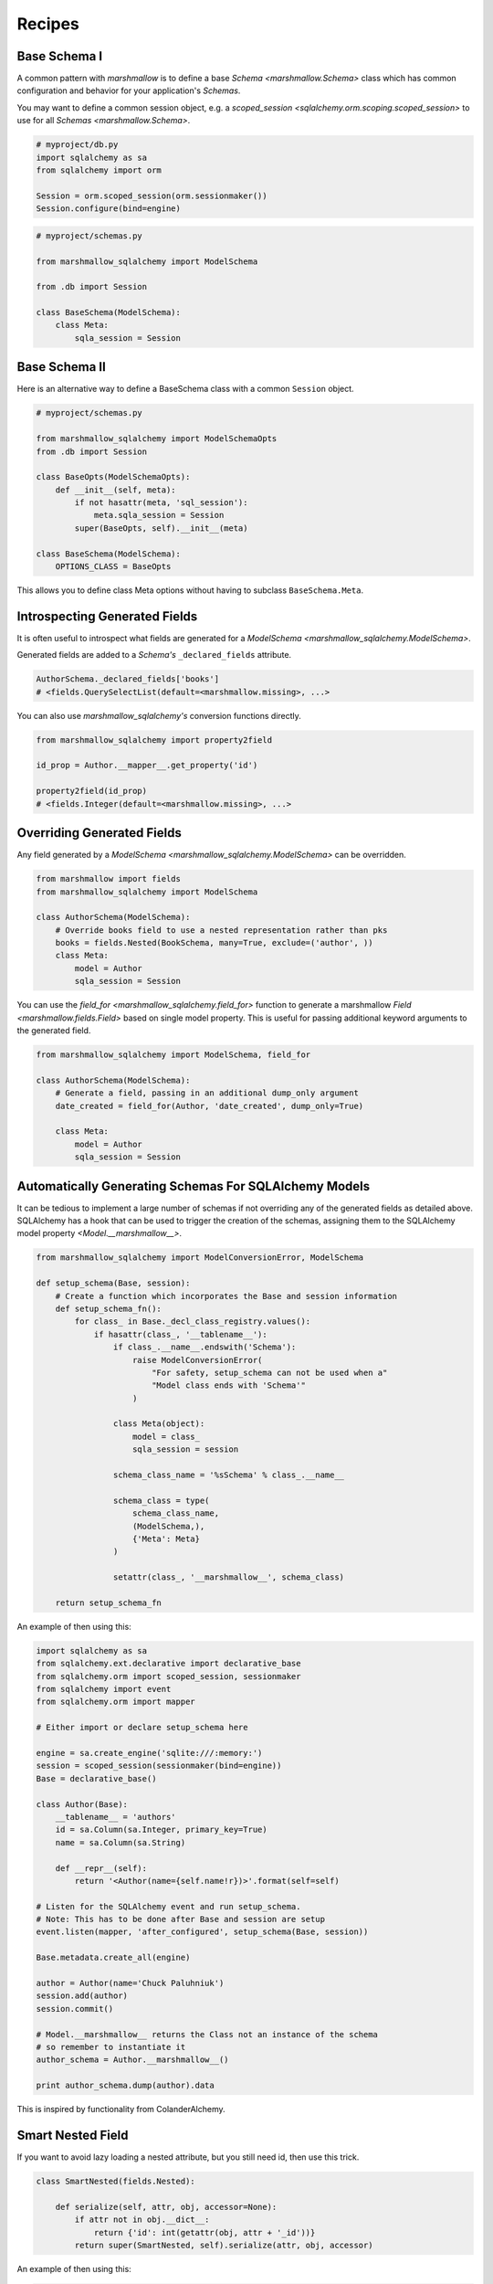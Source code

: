 .. _recipes:

*******
Recipes
*******


Base Schema I
=============

A common pattern with `marshmallow` is to define a base `Schema <marshmallow.Schema>` class which has common configuration and behavior for your application's `Schemas`.

You may want to define a common session object, e.g. a `scoped_session <sqlalchemy.orm.scoping.scoped_session>` to use for all `Schemas <marshmallow.Schema>`.


.. code-block:: python

    # myproject/db.py
    import sqlalchemy as sa
    from sqlalchemy import orm

    Session = orm.scoped_session(orm.sessionmaker())
    Session.configure(bind=engine)

.. code-block:: python

    # myproject/schemas.py

    from marshmallow_sqlalchemy import ModelSchema

    from .db import Session

    class BaseSchema(ModelSchema):
        class Meta:
            sqla_session = Session


.. code-block:: python
    :emphasize-lines: 9

    # myproject/users/schemas.py

    from ..schemas import BaseSchema
    from .models import User

    class UserSchema(BaseSchema):

        # Inherit BaseSchema's options
        class Meta(BaseSchema.Meta):
            model = User

Base Schema II
==============

Here is an alternative way to define a BaseSchema class with a common ``Session`` object.

.. code-block:: python

    # myproject/schemas.py

    from marshmallow_sqlalchemy import ModelSchemaOpts
    from .db import Session

    class BaseOpts(ModelSchemaOpts):
        def __init__(self, meta):
            if not hasattr(meta, 'sql_session'):
                meta.sqla_session = Session
            super(BaseOpts, self).__init__(meta)

    class BaseSchema(ModelSchema):
        OPTIONS_CLASS = BaseOpts


This allows you to define class Meta options without having to subclass ``BaseSchema.Meta``.

.. code-block:: python
    :emphasize-lines: 8

    # myproject/users/schemas.py

    from ..schemas import BaseSchema
    from .models import User

    class UserSchema(BaseSchema):

        class Meta:
            model = User

Introspecting Generated Fields
==============================

It is often useful to introspect what fields are generated for a `ModelSchema <marshmallow_sqlalchemy.ModelSchema>`.

Generated fields are added to a `Schema's` ``_declared_fields`` attribute.

.. code-block:: python

    AuthorSchema._declared_fields['books']
    # <fields.QuerySelectList(default=<marshmallow.missing>, ...>


You can also use `marshmallow_sqlalchemy's` conversion functions directly.


.. code-block:: python

    from marshmallow_sqlalchemy import property2field

    id_prop = Author.__mapper__.get_property('id')

    property2field(id_prop)
    # <fields.Integer(default=<marshmallow.missing>, ...>

Overriding Generated Fields
===========================

Any field generated by a `ModelSchema <marshmallow_sqlalchemy.ModelSchema>` can be overridden.

.. code-block:: python

    from marshmallow import fields
    from marshmallow_sqlalchemy import ModelSchema

    class AuthorSchema(ModelSchema):
        # Override books field to use a nested representation rather than pks
        books = fields.Nested(BookSchema, many=True, exclude=('author', ))
        class Meta:
            model = Author
            sqla_session = Session

You can use the `field_for <marshmallow_sqlalchemy.field_for>` function to generate a marshmallow `Field <marshmallow.fields.Field>` based on single model property. This is useful for passing additional keyword arguments to the generated field.

.. code-block:: python

    from marshmallow_sqlalchemy import ModelSchema, field_for

    class AuthorSchema(ModelSchema):
        # Generate a field, passing in an additional dump_only argument
        date_created = field_for(Author, 'date_created', dump_only=True)

        class Meta:
            model = Author
            sqla_session = Session

Automatically Generating Schemas For SQLAlchemy Models
======================================================

It can be tedious to implement a large number of schemas if not overriding any of the generated fields as detailed above. SQLAlchemy has a hook that can be used to trigger the creation of the schemas, assigning them to the SQLAlchemy model property `<Model.__marshmallow__>`.

.. code-block:: python

    from marshmallow_sqlalchemy import ModelConversionError, ModelSchema

    def setup_schema(Base, session):
        # Create a function which incorporates the Base and session information
        def setup_schema_fn():
            for class_ in Base._decl_class_registry.values():
                if hasattr(class_, '__tablename__'):
                    if class_.__name__.endswith('Schema'):
                        raise ModelConversionError(
                            "For safety, setup_schema can not be used when a"
                            "Model class ends with 'Schema'"
                        )

                    class Meta(object):
                        model = class_
                        sqla_session = session

                    schema_class_name = '%sSchema' % class_.__name__

                    schema_class = type(
                        schema_class_name,
                        (ModelSchema,),
                        {'Meta': Meta}
                    )

                    setattr(class_, '__marshmallow__', schema_class)

        return setup_schema_fn

An example of then using this:

.. code-block:: python

    import sqlalchemy as sa
    from sqlalchemy.ext.declarative import declarative_base
    from sqlalchemy.orm import scoped_session, sessionmaker
    from sqlalchemy import event
    from sqlalchemy.orm import mapper

    # Either import or declare setup_schema here

    engine = sa.create_engine('sqlite:///:memory:')
    session = scoped_session(sessionmaker(bind=engine))
    Base = declarative_base()

    class Author(Base):
        __tablename__ = 'authors'
        id = sa.Column(sa.Integer, primary_key=True)
        name = sa.Column(sa.String)

        def __repr__(self):
            return '<Author(name={self.name!r})>'.format(self=self)

    # Listen for the SQLAlchemy event and run setup_schema.
    # Note: This has to be done after Base and session are setup
    event.listen(mapper, 'after_configured', setup_schema(Base, session))

    Base.metadata.create_all(engine)

    author = Author(name='Chuck Paluhniuk')
    session.add(author)
    session.commit()

    # Model.__marshmallow__ returns the Class not an instance of the schema
    # so remember to instantiate it
    author_schema = Author.__marshmallow__()

    print author_schema.dump(author).data

This is inspired by functionality from ColanderAlchemy.

Smart Nested Field
======================================================
If you want to avoid lazy loading a nested attribute, but you still need id, then use this trick.

.. code-block:: python

    class SmartNested(fields.Nested):

        def serialize(self, attr, obj, accessor=None):
            if attr not in obj.__dict__:
                return {'id': int(getattr(obj, attr + '_id'))}
            return super(SmartNested, self).serialize(attr, obj, accessor)

An example of then using this:

.. code-block:: python

    from marshmallow_sqlalchemy import ModelSchema

    class BookSchema(ModelSchema):
        author = SmartNested(AuthorSchema)
        class Meta:
            model = Book
            sqla_session = Session

    book = Book(id=1)
    book.author = Author(name='Chuck Paluhniuk')
    session.add(author)
    session.commit()

    book = Book.query.get(1)
    print(BookSchema().dump(book).data['author'])
    # {'id': 1}

    book = Book.query.options(joinedload('author')).get(1)
    print(BookSchema().dump(book).data['author'])
    # {'id': 1, 'name': 'Chuck Paluhniuk'}

This method allows you to make convenient rest api, where relationship id will always be in one place.
